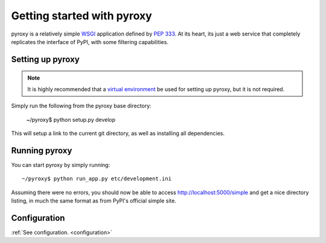 .. _getting_started :

===========================
Getting started with pyroxy
===========================

pyroxy is a relatively simple `WSGI
<http://en.wikipedia.org/wiki/Web_Server_Gateway_Interface>`_ application
defined by :pep:`333`.  At its heart, its just a web service that completely
replicates the interface of PyPI, with some filtering capabilities.

Setting up pyroxy
-----------------

.. note::

    It is highly recommended that a `virtual environment
    <http://www.virtualenv.org>`_ be used for setting up pyroxy, but it is not
    required.

Simply run the following from the pyroxy base directory:

    ~/pyroxy$ python setup.py develop

This will setup a link to the current git directory, as well as installing all
dependencies.

Running pyroxy
--------------

You can start pyroxy by simply running::

    ~/pyroxy$ python run_app.py etc/development.ini

Assuming there were no errors, you should now be able to access
http://localhost:5000/simple and get a nice directory listing, in much the
same format as from PyPI's official simple site.

Configuration
-------------

:ref:`See configuration. <configuration>`
